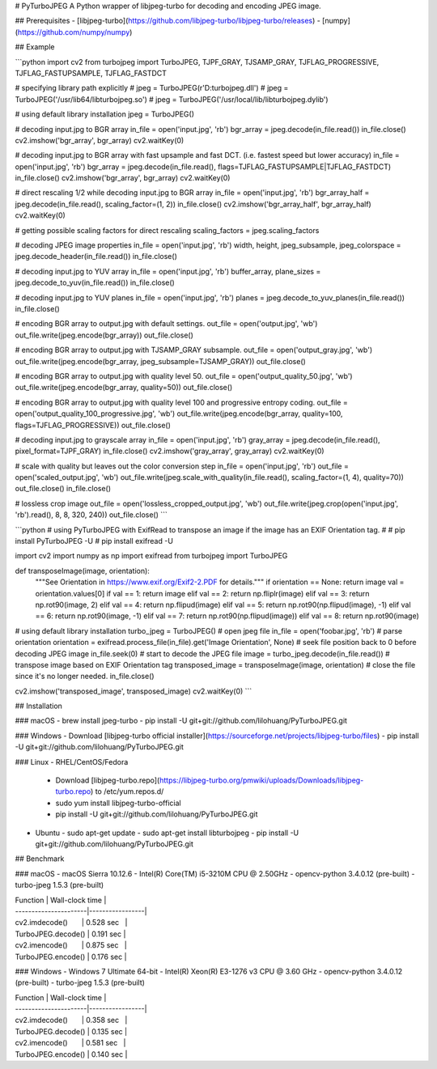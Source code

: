 # PyTurboJPEG
A Python wrapper of libjpeg-turbo for decoding and encoding JPEG image.

## Prerequisites
- [libjpeg-turbo](https://github.com/libjpeg-turbo/libjpeg-turbo/releases)
- [numpy](https://github.com/numpy/numpy)

## Example

```python
import cv2
from turbojpeg import TurboJPEG, TJPF_GRAY, TJSAMP_GRAY, TJFLAG_PROGRESSIVE, TJFLAG_FASTUPSAMPLE, TJFLAG_FASTDCT

# specifying library path explicitly
# jpeg = TurboJPEG(r'D:\turbojpeg.dll')
# jpeg = TurboJPEG('/usr/lib64/libturbojpeg.so')
# jpeg = TurboJPEG('/usr/local/lib/libturbojpeg.dylib')

# using default library installation
jpeg = TurboJPEG()

# decoding input.jpg to BGR array
in_file = open('input.jpg', 'rb')
bgr_array = jpeg.decode(in_file.read())
in_file.close()
cv2.imshow('bgr_array', bgr_array)
cv2.waitKey(0)

# decoding input.jpg to BGR array with fast upsample and fast DCT. (i.e. fastest speed but lower accuracy)
in_file = open('input.jpg', 'rb')
bgr_array = jpeg.decode(in_file.read(), flags=TJFLAG_FASTUPSAMPLE|TJFLAG_FASTDCT)
in_file.close()
cv2.imshow('bgr_array', bgr_array)
cv2.waitKey(0)

# direct rescaling 1/2 while decoding input.jpg to BGR array
in_file = open('input.jpg', 'rb')
bgr_array_half = jpeg.decode(in_file.read(), scaling_factor=(1, 2))
in_file.close()
cv2.imshow('bgr_array_half', bgr_array_half)
cv2.waitKey(0)

# getting possible scaling factors for direct rescaling
scaling_factors = jpeg.scaling_factors

# decoding JPEG image properties
in_file = open('input.jpg', 'rb')
width, height, jpeg_subsample, jpeg_colorspace = jpeg.decode_header(in_file.read())
in_file.close()

# decoding input.jpg to YUV array
in_file = open('input.jpg', 'rb')
buffer_array, plane_sizes = jpeg.decode_to_yuv(in_file.read())
in_file.close()

# decoding input.jpg to YUV planes
in_file = open('input.jpg', 'rb')
planes = jpeg.decode_to_yuv_planes(in_file.read())
in_file.close()

# encoding BGR array to output.jpg with default settings.
out_file = open('output.jpg', 'wb')
out_file.write(jpeg.encode(bgr_array))
out_file.close()

# encoding BGR array to output.jpg with TJSAMP_GRAY subsample.
out_file = open('output_gray.jpg', 'wb')
out_file.write(jpeg.encode(bgr_array, jpeg_subsample=TJSAMP_GRAY))
out_file.close()

# encoding BGR array to output.jpg with quality level 50. 
out_file = open('output_quality_50.jpg', 'wb')
out_file.write(jpeg.encode(bgr_array, quality=50))
out_file.close()

# encoding BGR array to output.jpg with quality level 100 and progressive entropy coding.
out_file = open('output_quality_100_progressive.jpg', 'wb')
out_file.write(jpeg.encode(bgr_array, quality=100, flags=TJFLAG_PROGRESSIVE))
out_file.close()

# decoding input.jpg to grayscale array
in_file = open('input.jpg', 'rb')
gray_array = jpeg.decode(in_file.read(), pixel_format=TJPF_GRAY)
in_file.close()
cv2.imshow('gray_array', gray_array)
cv2.waitKey(0)

# scale with quality but leaves out the color conversion step
in_file = open('input.jpg', 'rb')
out_file = open('scaled_output.jpg', 'wb')
out_file.write(jpeg.scale_with_quality(in_file.read(), scaling_factor=(1, 4), quality=70))
out_file.close()
in_file.close()

# lossless crop image
out_file = open('lossless_cropped_output.jpg', 'wb')
out_file.write(jpeg.crop(open('input.jpg', 'rb').read(), 8, 8, 320, 240))
out_file.close()
```

```python
# using PyTurboJPEG with ExifRead to transpose an image if the image has an EXIF Orientation tag.
#
# pip install PyTurboJPEG -U
# pip install exifread -U

import cv2
import numpy as np
import exifread
from turbojpeg import TurboJPEG

def transposeImage(image, orientation):
    """See Orientation in https://www.exif.org/Exif2-2.PDF for details."""
    if orientation == None: return image
    val = orientation.values[0]
    if val == 1: return image
    elif val == 2: return np.fliplr(image)
    elif val == 3: return np.rot90(image, 2)
    elif val == 4: return np.flipud(image)
    elif val == 5: return np.rot90(np.flipud(image), -1)
    elif val == 6: return np.rot90(image, -1)
    elif val == 7: return np.rot90(np.flipud(image))
    elif val == 8: return np.rot90(image)

# using default library installation
turbo_jpeg = TurboJPEG()
# open jpeg file
in_file = open('foobar.jpg', 'rb')
# parse orientation
orientation = exifread.process_file(in_file).get('Image Orientation', None)
# seek file position back to 0 before decoding JPEG image
in_file.seek(0)
# start to decode the JPEG file
image = turbo_jpeg.decode(in_file.read())
# transpose image based on EXIF Orientation tag
transposed_image = transposeImage(image, orientation)
# close the file since it's no longer needed.
in_file.close()

cv2.imshow('transposed_image', transposed_image)
cv2.waitKey(0)
```

## Installation

### macOS
- brew install jpeg-turbo
- pip install -U git+git://github.com/lilohuang/PyTurboJPEG.git

### Windows 
- Download [libjpeg-turbo official installer](https://sourceforge.net/projects/libjpeg-turbo/files) 
- pip install -U git+git://github.com/lilohuang/PyTurboJPEG.git

### Linux
- RHEL/CentOS/Fedora
  - Download [libjpeg-turbo.repo](https://libjpeg-turbo.org/pmwiki/uploads/Downloads/libjpeg-turbo.repo) to /etc/yum.repos.d/
  - sudo yum install libjpeg-turbo-official
  - pip install -U git+git://github.com/lilohuang/PyTurboJPEG.git

- Ubuntu
  - sudo apt-get update
  - sudo apt-get install libturbojpeg
  - pip install -U git+git://github.com/lilohuang/PyTurboJPEG.git

## Benchmark 

### macOS
- macOS Sierra 10.12.6
- Intel(R) Core(TM) i5-3210M CPU @ 2.50GHz
- opencv-python 3.4.0.12 (pre-built)
- turbo-jpeg 1.5.3 (pre-built)

| Function              | Wall-clock time |
| ----------------------|-----------------|
| cv2.imdecode()        |   0.528 sec     |
| TurboJPEG.decode()    |   0.191 sec     |
| cv2.imencode()        |   0.875 sec     |
| TurboJPEG.encode()    |   0.176 sec     |

### Windows 
- Windows 7 Ultimate 64-bit
- Intel(R) Xeon(R) E3-1276 v3 CPU @ 3.60 GHz
- opencv-python 3.4.0.12 (pre-built)
- turbo-jpeg 1.5.3 (pre-built)

| Function              | Wall-clock time |
| ----------------------|-----------------|
| cv2.imdecode()        |   0.358 sec     |
| TurboJPEG.decode()    |   0.135 sec     |
| cv2.imencode()        |   0.581 sec     |
| TurboJPEG.encode()    |   0.140 sec     |


